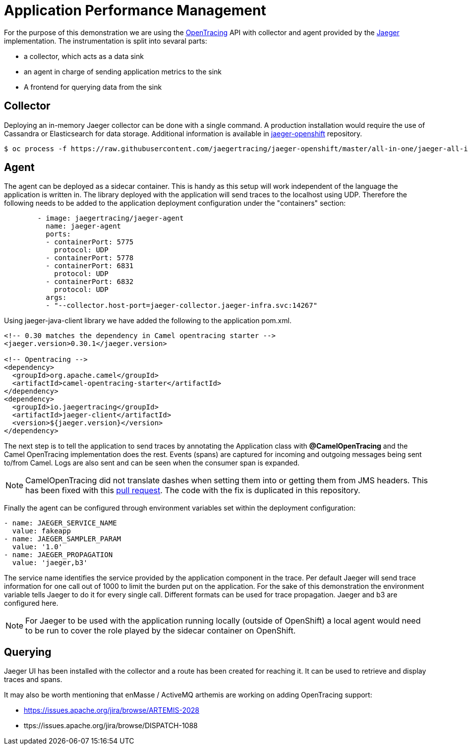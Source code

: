 = Application Performance Management
ifdef::env-github[]
:tip-caption: :bulb:
:note-caption: :information_source:
:important-caption: :heavy_exclamation_mark:
:caution-caption: :fire:
:warning-caption: :warning:
endif::[]
ifndef::env-github[]
:imagesdir: ./
endif::[]
:toc:
:toc-placement!:

For the purpose of this demonstration we are using the https://opentracing.io/[OpenTracing] API with collector and agent provided by the https://www.jaegertracing.io/[Jaeger] implementation.
The instrumentation is split into sevaral parts:

* a collector, which acts as a data sink
* an agent in charge of sending application metrics to the sink
* A frontend for querying data from the sink

== Collector

Deploying an in-memory Jaeger collector can be done with a single command. A production installation would require the use of Cassandra or Elasticsearch for data storage.
Additional information is available in https://github.com/jaegertracing/jaeger-openshift[jaeger-openshift] repository.

 $ oc process -f https://raw.githubusercontent.com/jaegertracing/jaeger-openshift/master/all-in-one/jaeger-all-in-one-template.yml | oc create -f -

== Agent

The agent can be deployed as a sidecar container. This is handy as this setup will work independent of the language the application is written in. The library deployed with the application will send traces to the localhost using UDP.
Therefore the following needs to be added to the application deployment configuration under the "containers" section:

----
        - image: jaegertracing/jaeger-agent
          name: jaeger-agent
          ports:
          - containerPort: 5775
            protocol: UDP
          - containerPort: 5778
          - containerPort: 6831
            protocol: UDP
          - containerPort: 6832
            protocol: UDP
          args:
          - "--collector.host-port=jaeger-collector.jaeger-infra.svc:14267"
----

Using jaeger-java-client library we have added the following to the application pom.xml.

----
<!-- 0.30 matches the dependency in Camel opentracing starter -->
<jaeger.version>0.30.1</jaeger.version>

<!-- Opentracing -->
<dependency>
  <groupId>org.apache.camel</groupId>
  <artifactId>camel-opentracing-starter</artifactId>
</dependency>
<dependency>
  <groupId>io.jaegertracing</groupId>
  <artifactId>jaeger-client</artifactId>
  <version>${jaeger.version}</version>
</dependency>
----

The next step is to tell the application to send traces by annotating the Application class with *@CamelOpenTracing* and the Camel OpenTracing implementation does the rest. Events (spans) are captured for incoming and outgoing messages being sent to/from Camel. Logs are also sent and can be seen when the consumer span is expanded.

// No span is created for the components inside the Camel route.... could be a good RFE.
// Creating a span for the enqueue time could be another.

[NOTE]
====
CamelOpenTracing did not translate dashes when setting them into or getting them from JMS headers. This has been fixed with this https://github.com/apache/camel/pull/2540[pull request]. The code with the fix is duplicated in this repository.
====

Finally the agent can be configured through environment variables set within the deployment configuration:

----
- name: JAEGER_SERVICE_NAME
  value: fakeapp
- name: JAEGER_SAMPLER_PARAM
  value: '1.0'
- name: JAEGER_PROPAGATION
  value: 'jaeger,b3'
----

The service name identifies the service provided by the application component in the trace. Per default Jaeger will send trace information for one call out of 1000 to limit the burden put on the application. For the sake of this demonstration the environment variable tells Jaeger to do it for every single call. Different formats can be used for trace propagation. Jaeger and b3 are configured here.

[NOTE]
====
For Jaeger to be used with the application running locally (outside of OpenShift) a local agent would need to be run to cover the role played by the sidecar container on OpenShift.
====

== Querying

Jaeger UI has been installed with the collector and a route has been created for reaching it. It can be used to retrieve and display traces and spans.


It may also be worth mentioning that enMasse / ActiveMQ arthemis are working on adding OpenTracing support:

* https://issues.apache.org/jira/browse/ARTEMIS-2028
* ttps://issues.apache.org/jira/browse/DISPATCH-1088


